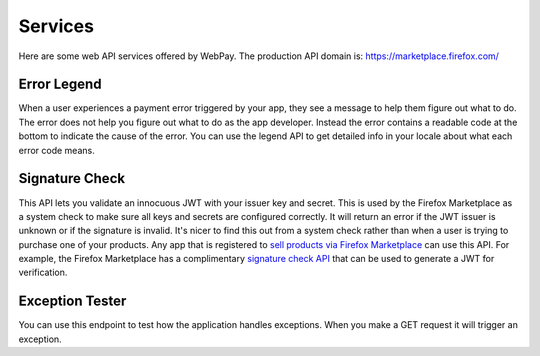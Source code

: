 ========
Services
========

Here are some web API services offered by WebPay.
The production API domain is: https://marketplace.firefox.com/

Error Legend
============

When a user experiences a payment error triggered by your app, they see a
message to help them figure out what to do. The error does not help you figure
out what to do as the app developer. Instead the error contains a readable
code at the bottom to indicate the cause of the error.
You can use the legend API to get detailed info in your locale about
what each error code means.

.. http:get:: /mozpay/services/error_legend

    **Request**

    :param locale:
        An optional language code for which to localize the legend.
        Example: ``en-us`` or ``pl``. Take a look at our
        `PROD_LANGUAGES <https://github.com/mozilla/webpay/blob/master/webpay/settings/base.py#L113>`_
        setting for all possible codes.

    **Response**

    Example:

    .. code-block:: json

        {
          "locale": "en-us",
          "errors": null,
          "legend": {
            "SOME_ERROR_CODE": "Detailed error explanation.",
            ...
          }
        }

    :status 200: success.
    :status 400: request was invalid.

Signature Check
===============

This API lets you validate an innocuous JWT with your issuer key and secret.
This is used by the Firefox Marketplace as a system check to make sure all keys
and secrets are configured correctly. It will return an error if the JWT issuer
is unknown or if the signature is invalid. It's nicer to find this out from a
system check rather than when a user is trying to purchase one of your products.
Any app that is registered to
`sell products via Firefox Marketplace`_ can use this API.
For example, the Firefox Marketplace has a complimentary
`signature check API`_ that can be used to generate a JWT for verification.

.. http:post:: /mozpay/services/sig_check

    **Request**

    :param sig_check_jwt:
        a JWT issued by an app set up for payments. The typ must be correct.
        Example:

        .. code-block:: json

            {"iss": "YOUR_APP_ID",
             "aud": "marketplace.firefox.com",
             "typ": "mozilla/payments/sigcheck/v1",
             "iat": timestamp(),
             "exp": timestamp(),
             "request": {}}

    :type sig_check_jwt: string

    **Response**

    Example of a valid response:

    .. code-block:: json

        {
            "result": "ok",
            "errors": {}
        }

    Example of an invalid response:

    .. code-block:: json

        {
            "result": "error",
            "errors": {"sig_check_jwt": ["INVALID_JWT_OR_UNKNOWN_ISSUER"]}
        }

    :param result: either ``ok`` or ``error``
    :type result: string
    :param errors:
        a map of validation errors that occurred for each input field
    :type errors: object

    :status 200: the JWT is valid.
    :status 400: the JWT is invalid.

Exception Tester
================

You can use this endpoint to test how the application handles exceptions.
When you make a GET request it will trigger an exception.

.. http:get:: /mozpay/services/exception/

    **Response**

    :status 500: internal error.

.. _`sell products via Firefox Marketplace`: https://marketplace.firefox.com/developers/docs/payments
.. _`signature check API`: http://firefox-marketplace-api.readthedocs.org/en/latest/topics/payment.html#signature-check
